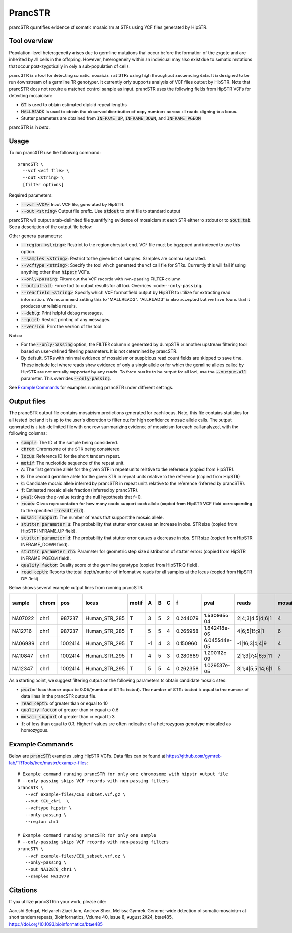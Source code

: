 .. overview_directive
.. |prancSTR overview| replace:: prancSTR quantifies evidence of somatic mosaicism at STRs using VCF files generated by HipSTR.
.. overview_directive_done

PrancSTR
=========

|prancSTR overview|

Tool overview
-------------
Population-level heterogeneity arises due to germline mutations that occur before the formation of the zygote and are inherited by all cells in the offspring.
However, heterogeneity within an individual may also exist due to somatic mutations that occur post-zygotically in only a sub-population of cells.

prancSTR is a tool for detecting somatic mosaicism at STRs using high throughput sequencing data.
It is designed to be run downstream of a germline TR genotyper.
It currently only supports analysis of VCF files output by HipSTR.
Note that prancSTR does not require a matched control sample as input.
prancSTR uses the following fields from HipSTR VCFs for detecting mosaicism:

* :code:`GT` is used to obtain estimated diploid repeat lengths
* :code:`MALLREADS` is used to obtain the observed distribution of copy numbers across all reads aligning to a locus.
* Stutter parameters are obtained from :code:`INFRAME_UP`, :code:`INFRAME_DOWN`, and :code:`INFRAME_PGEOM`.

prancSTR is in *beta*.

Usage
-----
To run prancSTR use the following command::

	prancSTR \
  	  --vcf <vcf file> \
  	  --out <string> \
  	  [filter options]

Required parameters:

* :code:`--vcf <VCF>` Input VCF file, generated by HipSTR. 
* :code:`--out <string>` Output file prefix. Use :code:`stdout` to print file to standard output

prancSTR will output a tab-delimited file quantifying evidence of mosaicism at each STR either to stdout or to :code:`$out.tab`. See a description of the output file below.

Other general parameters:

* :code:`--region <string>`: Restrict to the region chr:start-end. VCF file must be bgzipped and indexed to use this option.
* :code:`--samples <string>`: Restrict to the given list of samples. Samples are comma separated.
* :code:`--vcftype <string>`: Specify the tool which generated the vcf call file for STRs. Currently this will fail if using anything other than :code:`hipstr` VCFs.
* :code:`--only-passing`: Filters out the VCF records with non-passing FILTER column
* :code:`--output-all`: Force tool to output results for all loci. Overrides :code:``--only-passing``.
* :code:`--readfield <string>`: Specify which VCF format field output by HipSTR to utilize for extracting read information. We recommend setting this to "MALLREADS". "ALLREADS" is also accepted but we have found that it produces unreliable results.
* :code:`--debug`: Print helpful debug messages.
* :code:`--quiet`: Restrict printing of any messages.
* :code:`--version`: Print the version of the tool

Notes:

* For the :code:`--only-passing` option, the FILTER column is generated by dumpSTR or another upstream filtering tool based on user-defined filtering parameters. It is not determined by prancSTR.
* By default, STRs with minimal evidence of mosaicism or suspicious read count fields are skipped to save time. These include loci where reads show evidence of only a single allele or for which the germline alleles called by HipSTR are not actually supported by any reads. To force results to be output for all loci, use the :code:`--output-all` parameter. This overrides :code:`--only-passing`.

See `Example Commands`_ for examples running prancSTR under different settings.

Output files
------------

The prancSTR output file contains mosaicism predictions generated for each locus. 
Note, this file contains statistics for all tested loci and it is up to the user's discretion to filter out for high confidence mosaic allele calls.
The output generated is a tab-delimited file with one row summarizing evidence of mosaicism for each call analyzed, with the following columns:

* :code:`sample`: The ID of the sample being considered.
* :code:`chrom`: Chromsome of the STR being considered
* :code:`locus`: Reference ID for the short tandem repeat.
* :code:`motif`: The nucleotide sequence of the repeat unit.
* :code:`A`: The first germline allele for the given STR in repeat units relative to the reference (copied from HipSTR).
* :code:`B`: The second germline allele for the given STR in repeat units relative to the reference (copied from HipSTR)
* :code:`C`: Candidate mosaic allele inferred by prancSTR in repeat units relative to the reference (inferred by prancSTR).
* :code:`f`: Estimated mosaic allele fraction (inferred by prancSTR).
* :code:`pval`: Gives the p-value testing the null hypothesis that f=0.
* :code:`reads`: Gives representation for how many reads support each allele (copied from HipSTR VCF field corresponding to the specified :code:`--readfield`).
* :code:`mosaic_support`: The number of reads that support the mosaic allele. 
* :code:`stutter parameter u`: The probability that stutter error causes an increase in obs. STR size (copied from HipSTR INFRAME_UP field).
* :code:`stutter parameter d`: The probability that stutter error causes a decrease in obs. STR size (copied from HipSTR INFRAME_DOWN field).
* :code:`stutter parameter rho`: Parameter for geometric step size distribution of stutter errors (copied from HipSTR INFRAME_PGEOM field).
* :code:`quality factor`: Quality score of the germline genotype (copied from HipSTR Q field).
* :code:`read depth`: Reports the total depth/number of informative reads for all samples at the locus (copied from HipSTR DP field).

Below shows several example output lines from running prancSTR:

+---------+-------+---------+---------------+-------+----+---+---+----------+--------------+------------------+----------------+---------------------+--------------------+----------------------+----------------+------------+
| sample  | chrom |   pos   |     locus     | motif | A  | B | C |    f     |     pval     |      reads       | mosaic_support | stutter parameter u | stutter paramter d | stutter paramter rho | quality factor | read depth |
+=========+=======+=========+===============+=======+====+===+===+==========+==============+==================+================+=====================+====================+======================+================+============+
| NA07022 | chr1  | 987287  | Human_STR_285 |   T   | 3  | 5 | 2 | 0.244079 | 1.530865e-04 | 2|4;3|4;5|4;6|1  |       4        |        0.01         |        0.07        |         0.31         |      0.98      |     21     |
+---------+-------+---------+---------------+-------+----+---+---+----------+--------------+------------------+----------------+---------------------+--------------------+----------------------+----------------+------------+
| NA12716 | chr1  | 987287  | Human_STR_285 |   T   | 5  | 5 | 4 | 0.265958 | 1.842418e-05 |   4|6;5|15;9|1   |       6        |        0.01         |        0.07        |         0.31         |      1.00      |     34     |
+---------+-------+---------+---------------+-------+----+---+---+----------+--------------+------------------+----------------+---------------------+--------------------+----------------------+----------------+------------+
| NA06989 | chr1  | 1002414 | Human_STR_295 |   T   | -1 | 4 | 3 | 0.150960 | 6.045544e-05 |  -1|16;3|4;4|9   |       4        |        0.02         |        0.02        |         0.69         |      1.00      |     50     |
+---------+-------+---------+---------------+-------+----+---+---+----------+--------------+------------------+----------------+---------------------+--------------------+----------------------+----------------+------------+
| NA10847 | chr1  | 1002414 | Human_STR_295 |   T   | 4  | 5 | 3 | 0.280689 | 1.290112e-09 | 2|1;3|7;4|6;5|11 |       7        |        0.02         |        0.02        |         0.69         |      1.00      |     55     |
+---------+-------+---------+---------------+-------+----+---+---+----------+--------------+------------------+----------------+---------------------+--------------------+----------------------+----------------+------------+
| NA12347 | chr1  | 1002414 | Human_STR_295 |   T   | 5  | 5 | 4 | 0.262358 | 1.029537e-05 | 3|1;4|5;5|14;6|1 |       5        |        0.02         |        0.02        |         0.69         |      0.99      |     51     |
+---------+-------+---------+---------------+-------+----+---+---+----------+--------------+------------------+----------------+---------------------+--------------------+----------------------+----------------+------------+

As a starting point, we suggest filtering output on the following parameters to obtain candidate mosaic sites:

* :code:`pval`:of less than or equal to 0.05/(number of STRs tested). The number of STRs tested is equal to the number of data lines in the prancSTR output file.
* :code:`read depth`: of greater than or equal to 10
* :code:`quality factor` of greater than or equal to 0.8
* :code:`mosaic_support` of greater than or equal to 3
* :code:`f`: of less than equal to 0.3. Higher f values are often indicative of a heterozygous genotype miscalled as homozygous.

Example Commands
----------------

Below are :code:`prancSTR` examples using HipSTR VCFs. Data files can be found at https://github.com/gymrek-lab/TRTools/tree/master/example-files::

	# Example command running prancSTR for only one chromosome with hipstr output file
	# --only-passing skips VCF records with non-passing filters
	prancSTR \
	   --vcf example-files/CEU_subset.vcf.gz \
	   --out CEU_chr1  \
	   --vcftype hipstr \
	   --only-passing \
	   --region chr1

	# Example command running prancSTR for only one sample
	# --only-passing skips VCF records with non-passing filters
	prancSTR \
	   --vcf example-files/CEU_subset.vcf.gz \
	   --only-passing \
	   --out NA12878_chr1 \
	   --samples NA12878


Citations
----------------
If you utilize prancSTR in your work, please cite:

Aarushi Sehgal, Helyaneh Ziaei Jam, Andrew Shen, Melissa Gymrek, Genome-wide detection of somatic mosaicism at short tandem repeats, Bioinformatics, Volume 40, Issue 8, August 2024, btae485, https://doi.org/10.1093/bioinformatics/btae485
